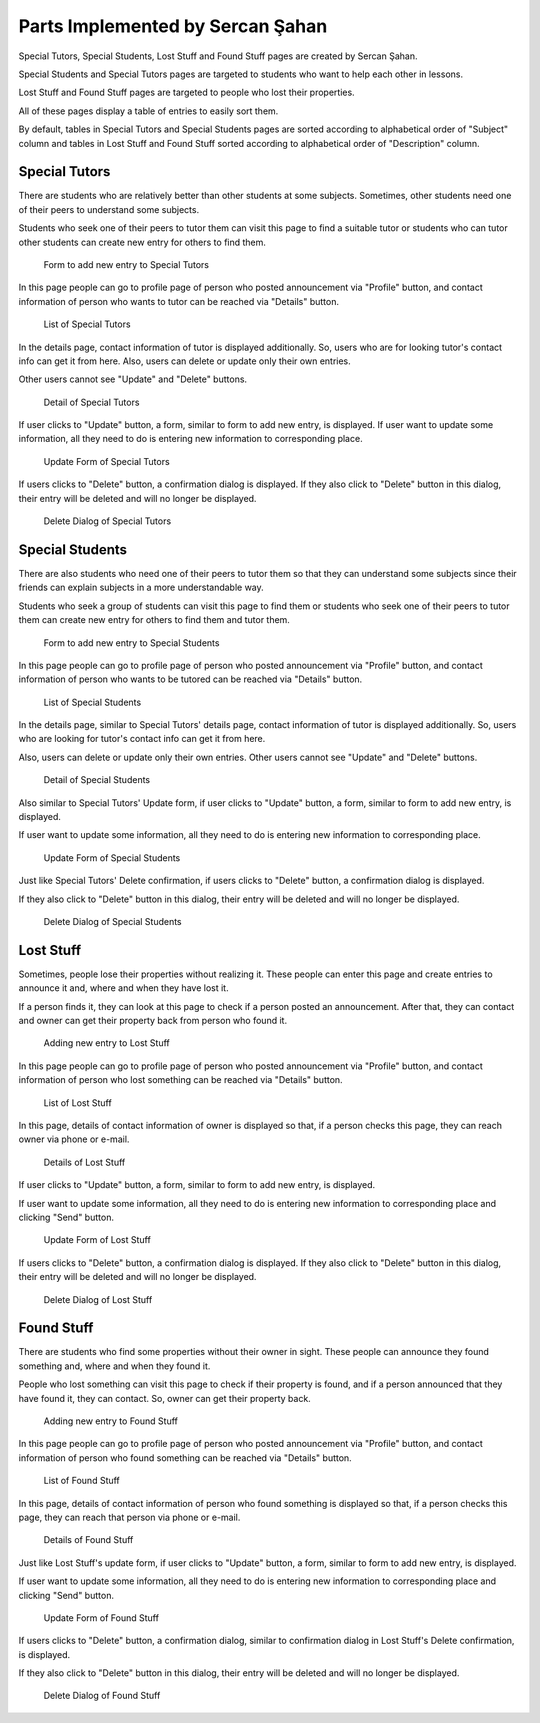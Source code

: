 Parts Implemented by Sercan Şahan
=================================
Special Tutors, Special Students, Lost Stuff and Found Stuff pages are created by Sercan Şahan.

Special Students and Special Tutors pages are targeted to students who want to help each other in lessons.

Lost Stuff and Found Stuff pages are targeted to people who lost their properties.

All of these pages display a table of entries to easily sort them.

By default, tables in Special Tutors and Special Students pages are sorted according to alphabetical order of "Subject" column and tables in Lost Stuff and Found Stuff sorted according to alphabetical order of "Description" column.



.. raw:: latex

    \newpage

Special Tutors
--------------
There are students who are relatively better than other students at some subjects. Sometimes, other students need one of their peers to understand some subjects.

Students who seek one of their peers to tutor them can visit this page to find a suitable tutor or students who can tutor other students can create new entry for others to find them.

.. figure:: images/sercan/specialtutorsadd.jpg
      :scale: 30 %
      :alt: special tutor add page

      Form to add new entry to Special Tutors

In this page people can go to profile page of person who posted announcement via "Profile" button, and contact information of person who wants to tutor can be reached via  "Details" button.

.. figure:: images/sercan/specialtutors.jpg
      :scale: 30 %
      :alt: special tutor page

      List of Special Tutors

.. raw:: latex

    \newpage

In the details page, contact information of tutor is displayed additionally. So, users who are for looking tutor's contact info can get it from here. Also, users can delete or update only their own entries.

Other users cannot see "Update" and "Delete" buttons.

.. figure:: images/sercan/specialtutorsdetails.jpg
      :scale: 30 %
      :alt: special tutor detail page

      Detail of Special Tutors

If user clicks to "Update" button, a form, similar to form to add new entry, is displayed. If user want to update some information, all they need to do is entering new information to corresponding place.

.. figure:: images/sercan/specialtutorsupdate.jpg
      :scale: 30 %
      :alt: special tutor update page

      Update Form of Special Tutors

.. raw:: latex

    \newpage

If users clicks to "Delete" button, a confirmation dialog is displayed. If they also click to "Delete" button in this dialog, their entry will be deleted and will no longer be displayed.

.. figure:: images/sercan/specialtutorsdelete.jpg
      :scale: 30 %
      :alt: special tutor update page

      Delete Dialog of Special Tutors

Special Students
----------------
There are also students who need one of their peers to tutor them so that they can understand some subjects since their friends can explain subjects in a more understandable way.

Students who seek a group of students can visit this page to find them or students who seek one of their peers to tutor them can create new entry for others to find them and tutor them.

.. figure:: images/sercan/specialstudentsadd.jpg
      :scale: 30 %
      :alt: special student add page

      Form to add new entry to Special Students

.. raw:: latex

    \newpage

In this page people can go to profile page of person who posted announcement via "Profile" button, and contact information of person who wants to be tutored can be reached via  "Details" button.

.. figure:: images/sercan/specialstudents.jpg
      :scale: 30 %
      :alt: special student page

      List of Special Students

In the details page, similar to Special Tutors' details page, contact information of tutor is displayed additionally. So, users who are looking for tutor's contact info can get it from here.

Also, users can delete or update only their own entries. Other users cannot see "Update" and "Delete" buttons.

.. figure:: images/sercan/specialstudentsdetails.jpg
      :scale: 30 %
      :alt: special student detail page

      Detail of Special Students

.. raw:: latex

    \newpage

Also similar to Special Tutors' Update form, if user clicks to "Update" button, a form, similar to form to add new entry, is displayed.

If user want to update some information, all they need to do is entering new information to corresponding place.

.. figure:: images/sercan/specialstudentsupdate.jpg
      :scale: 30 %
      :alt: special student update page

      Update Form of Special Students

Just like Special Tutors' Delete confirmation, if users clicks to "Delete" button, a confirmation dialog is displayed.

If they also click to "Delete" button in this dialog, their entry will be deleted and will no longer be displayed.

.. figure:: images/sercan/specialstudentsdelete.jpg
      :scale: 30 %
      :alt: special student update page

      Delete Dialog of Special Students

.. raw:: latex

    \newpage


Lost Stuff
----------
Sometimes, people lose their properties without realizing it. These people can enter this page and create entries to announce it and, where and when they have lost it.

If a person finds it, they can look at this page to check if a person posted an announcement. After that, they can contact and owner can get their property back from person who found it.

.. figure:: images/sercan/loststuffadd.jpg
      :scale: 30 %
      :alt: lost stuff add page

      Adding new entry to Lost Stuff

In this page people can go to profile page of person who posted announcement via "Profile" button, and contact information of person who lost something can be reached via "Details" button.

.. figure:: images/sercan/loststuff.jpg
      :scale: 30 %
      :alt: lost stuff page

      List of Lost Stuff

.. raw:: latex

    \newpage

In this page, details of contact information of owner is displayed so that, if a person checks this page, they can reach owner via phone or e-mail.

.. figure:: images/sercan/loststuffdetails.jpg
      :scale: 30 %
      :alt: lost stuff details page

      Details of Lost Stuff

If user clicks to "Update" button, a form, similar to form to add new entry, is displayed.

If user want to update some information, all they need to do is entering new information to corresponding place and clicking "Send" button.

.. figure:: images/sercan/loststuffupdate.jpg
      :scale: 30 %
      :alt: lost stuff update page

      Update Form of Lost Stuff

.. raw:: latex

    \newpage

If users clicks to "Delete" button, a confirmation dialog is displayed. If they also click to "Delete" button in this dialog, their entry will be deleted and will no longer be displayed.

.. figure:: images/sercan/loststuffdelete.jpg
      :scale: 30 %
      :alt: lost stuff delete page

      Delete Dialog of Lost Stuff

Found Stuff
-----------
There are students who find some properties without their owner in sight. These people can announce they found something and, where and when they found it.

People who lost something can visit this page to check if their property is found, and if a person announced that they have found it, they can contact. So, owner can get their property back.

.. figure:: images/sercan/foundstuffadd.jpg
      :scale: 30 %
      :alt: found stuff page

      Adding new entry to Found Stuff

.. raw:: latex

    \newpage

In this page people can go to profile page of person who posted announcement via "Profile" button, and contact information of person who found something can be reached via  "Details" button.

.. figure:: images/sercan/foundstuff.jpg
      :scale: 30 %
      :alt: found stuff page

      List of Found Stuff

In this page, details of contact information of person who found something is displayed so that, if a person checks this page, they can reach that person via phone or e-mail.

.. figure:: images/sercan/foundstuffdetails.jpg
      :scale: 30 %
      :alt: found stuff details page

      Details of Found Stuff

.. raw:: latex

    \newpage

Just like Lost Stuff's update form, if user clicks to "Update" button, a form, similar to form to add new entry, is displayed.

If user want to update some information, all they need to do is entering new information to corresponding place and clicking "Send" button.

.. figure:: images/sercan/foundstuffupdate.jpg
      :scale: 30 %
      :alt: found stuff update page

      Update Form of Found Stuff

If users clicks to "Delete" button, a confirmation dialog, similar to confirmation dialog in Lost Stuff's Delete confirmation, is displayed.

If they also click to "Delete" button in this dialog, their entry will be deleted and will no longer be displayed.

.. figure:: images/sercan/foundstuffdelete.jpg
      :scale: 30 %
      :alt: found stuff delete page

      Delete Dialog of Found Stuff